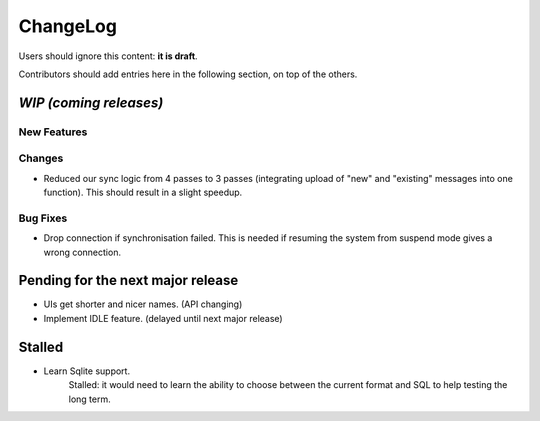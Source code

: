 =========
ChangeLog
=========

Users should ignore this content: **it is draft**.

Contributors should add entries here in the following section, on top of the
others.

`WIP (coming releases)`
=======================

New Features
------------

Changes
-------

* Reduced our sync logic from 4 passes to 3 passes (integrating upload of
  "new" and "existing" messages into one function). This should result in a
  slight speedup.

Bug Fixes
---------

* Drop connection if synchronisation failed. This is needed if resuming the
  system from suspend mode gives a wrong connection.


Pending for the next major release
==================================

* UIs get shorter and nicer names. (API changing)
* Implement IDLE feature. (delayed until next major release)


Stalled
=======

* Learn Sqlite support.
    Stalled: it would need to learn the ability to choose between the current
    format and SQL to help testing the long term.
